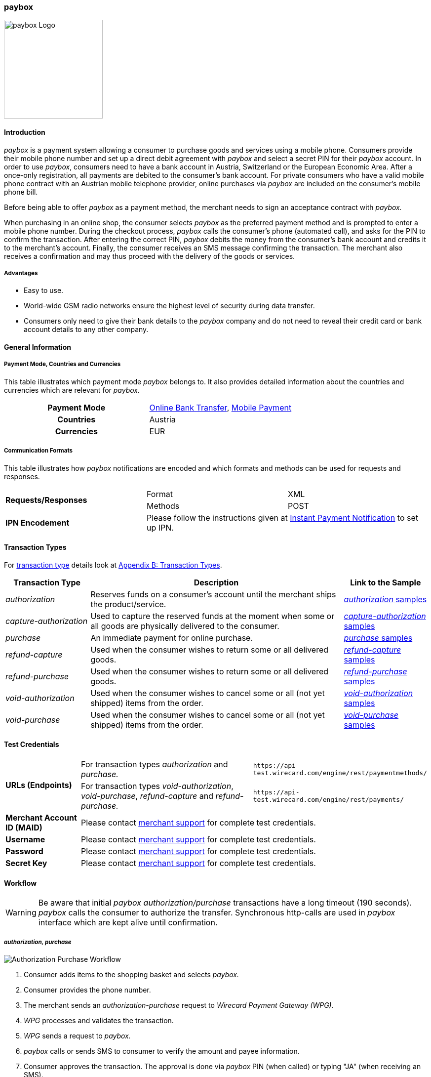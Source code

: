 [#API_paybox]
=== paybox

image::images/11-42-paybox/paybox_logo.png[paybox Logo, 200, align="right"]

[#paybox_Introduction]
==== Introduction

_paybox_ is a payment system allowing a consumer to purchase goods and
services using a mobile phone. Consumers provide their mobile phone
number and set up a direct debit agreement with _paybox_ and select a
secret PIN for their _paybox_ account. In order to use _paybox_,
consumers need to have a bank account in Austria, Switzerland or the
European Economic Area. After a once-only registration, all payments are
debited to the consumer's bank account. For private consumers who have a
valid mobile phone contract with an Austrian mobile telephone provider,
online purchases via _paybox_ are included on the consumer's mobile phone
bill.

Before being able to offer _paybox_ as a payment method, the merchant
needs to sign an acceptance contract with _paybox._

When purchasing in an online shop, the consumer selects _paybox_ as the
preferred payment method and is prompted to enter a mobile phone number.
During the checkout process, _paybox_ calls the consumer's phone
(automated call), and asks for the PIN to confirm the transaction. After
entering the correct PIN, _paybox_ debits the money from the consumer's
bank account and credits it to the merchant's account. Finally, the
consumer receives an SMS message confirming the transaction. The
merchant also receives a confirmation and may thus proceed with the
delivery of the goods or services.

[#paybox_Advantages]
===== Advantages

- Easy to use.
- World-wide GSM radio networks ensure the highest level of security during data transfer.
- Consumers only need to give their bank details to the _paybox_ company
and do not need to reveal their credit card or bank account details to
any other company.

//-

[#paybox_GeneralInformation]
==== General Information

[#paybox_PaymentModeCountriesandCurrencies]
===== Payment Mode, Countries and Currencies

This table illustrates which payment mode _paybox_ belongs to. It also
provides detailed information about the countries and currencies which
are relevant for _paybox._

[cols="h,"]
|===
| Payment Mode | <<PaymentMethods_PaymentMode_OnlineBankTransfer, Online Bank Transfer>>, <<PaymentMethods_PaymentMode_MobilePayment, Mobile Payment>> 
| Countries    | Austria
| Currencies   | EUR
|===


[#paybox_CommunicationFormats]
===== Communication Formats

This table illustrates how _paybox_ notifications are encoded and
which formats and methods can be used for requests and responses.

|===
.2+| *Requests/Responses* | Format  | XML
                          | Methods | POST
| *IPN Encodement*      2+| Please follow the instructions given at
<<GeneralPlatformFeatures_IPN, Instant Payment Notification>> to set up IPN.
|===


[#paybox_TransactionTypes]
==== Transaction Types

For <<Glossary_TransactionType, transaction type>> details look at <<AppendixB, Appendix B: Transaction Types>>.

[cols="20, 60, 20"]
|===
| Transaction Type | Description | Link to the Sample

| _authorization_ | Reserves funds on a consumer's account until the
merchant ships the product/service.
| <<paybox_Samples_Authorization, _authorization_ samples>>
| _capture-authorization_ | Used to capture the reserved funds at the
moment when some or all goods are physically delivered to the consumer.
| <<paybox_Samples_CaptureAuthorization, _capture-authorization_ samples>>
| _purchase_ | An immediate payment for online purchase. | <<paybox_Samples_Purchase, _purchase_ samples>>
| _refund-capture_ | Used when the consumer wishes to return some or all
delivered goods. | <<paybox_Samples_RefundCapture, _refund-capture_ samples>>
| _refund-purchase_ | Used when the consumer wishes to return some or all
delivered goods. | <<paybox_Samples_RefundPurchase, _refund-purchase_ samples>> 
| _void-authorization_ | Used when the consumer wishes to cancel some or
all (not yet shipped) items from the order. | <<paybox_Samples_VoidAuthorization, _void-authorization_ samples>>
| _void-purchase_ | Used when the consumer wishes to cancel some or all
(not yet shipped) items from the order. | <<paybox_Samples_VoidPurchase, _void-purchase_ samples>>
|===


[#paybox_TestCredentials]
==== Test Credentials

[cols="20, 50, 30"]
|===
.2+s| URLs (Endpoints) | For transaction types _authorization_ and _purchase._ | ``\https://api-test.wirecard.com/engine/rest/paymentmethods/``
                      | For transaction types _void-authorization_, _void-purchase_, _refund-capture_ and _refund-purchase._
                      | ``\https://api-test.wirecard.com/engine/rest/payments/``
s| Merchant Account ID (MAID) 2+| Please contact <<ContactUs, merchant support>> for complete test credentials. 
s| Username   2+| Please contact <<ContactUs, merchant support>> for complete test credentials.
s| Password   2+| Please contact <<ContactUs, merchant support>> for complete test credentials.
s| Secret Key 2+| Please contact <<ContactUs, merchant support>> for complete test credentials.
|===


[#paybox_Workflow]
==== Workflow

WARNING: Be aware that initial _paybox_ _authorization/purchase_ transactions have
a long timeout (190 seconds). _paybox_ calls the consumer to authorize
the transfer. Synchronous http-calls are used in _paybox_ interface
which are kept alive until confirmation.

[#paybox_Workflow_AuthorizationPurchase]
===== _authorization, purchase_

image::images/11-42-paybox/paybox_workflow_AuthorizationPurchase.png[Authorization Purchase Workflow]

. Consumer adds items to the shopping basket and selects _paybox._
. Consumer provides the phone number.
. The merchant sends an _authorization-purchase_ request to _Wirecard Payment Gateway (WPG)._
. _WPG_ processes and validates the transaction.
. _WPG_ sends a request to _paybox._
. _paybox_ calls or sends SMS to consumer to verify the amount and payee information.
. Consumer approves the transaction. The approval is done via _paybox_ PIN (when called) or typing "JA" (when receiving an SMS).
. _paybox_ processes consumer's reply.
. _paybox_ sends the transaction status to _WPG._
. _WPG_ forwards transaction status to the merchant.
. The merchant displays the completion of the payment process to the consumer.

//-

[#paybox_Workflow_OtherTransactionTypes]
===== _void-authorization, capture-authorization, void-purchase, refund-capture, refund-purchase_

image::images/11-42-paybox/paybox_workflow_OtherTransactionTypes.png[Workflow Other Transaction Types]

. The merchant initiates a request (either _void-authorization, capture-authorization, void-purchase, refund-capture_ or _refund-purchase_).
. WPG processes and validates the transaction.
. _WPG_ sends the request to _paybox._
. _paybox_ processes the transaction.
. _paybox_ sends the transaction status to _WPG._
. _WPG_ forwards the transaction status to the merchant.

//-


[#paybox_Fields]
==== Fields 

The fields used for _paybox_ requests, responses and notifications are
the same as the REST API fields. Please refer to <<RestApi_Fields, REST API Fields>>.
Only the fields listed below have different properties, especially
according to size.

[#paybox_Fields_AuthorizationPurchase]
===== _authorization, purchase_

The following elements are mandatory (M), optional (O) or conditional
\(C) for a request/response/notification. If the respective cell is
empty, the field is disregarded or not sent.

[%autowidth]
|===
| Field | Cardinality | Datatype | Size | Description

| order-number | O | xs:string | 40 | This is the order number of the merchant.
| descriptor   | O | xs:string | 60 |Description on the settlement of the
account holder's account about a transaction.
| account-holder/phone | M | xs:string | 24 |The phone number of the account holder.
|===


[#paybox_Samples]
==== Samples

[#paybox_Samples_Authorization]
===== _authorization_

.XML _authorization_ Request (Successful)

[source,xml]
----
<?xml version="1.0" encoding="UTF-8" standalone="yes"?>
<payment xmlns="http://www.elastic-payments.com/schema/payment">
    <merchant-account-id>cd774c92-e46b-48da-9963-a30bb6a362cf</merchant-account-id>
    <request-id>$(unique for each request}</request-id>
    <transaction-type>authorization</transaction-type>
    <requested-amount currency="EUR">1.23</requested-amount>
    <account-holder>
        <phone>+43000123456789</phone>
    </account-holder>
    <order-number>order-number</order-number>
    <descriptor>customer-statement</descriptor>
    <payment-methods>
        <payment-method name="paybox"/>
    </payment-methods>
</payment>
----

.XML _authorization_ Response (Successful)

[source,xml]
----
 <?xml version="1.0" encoding="UTF-8" standalone="yes"?>
<payment xmlns="http://www.elastic-payments.com/schema/payment">
    <merchant-account-id>cd774c92-e46b-48da-9963-a30bb6a362cf</merchant-account-id>
    <transaction-id>d6e3497e-15c7-11e5-b0a7-005056a97509</transaction-id>
    <request-id>$(unique for each request}</request-id>
    <transaction-type>authorization</transaction-type>
    <transaction-state>success</transaction-state>
    <completion-time-stamp>2015-06-18T14:39:35.000Z</completion-time-stamp>
    <statuses>
        <status code="201.0000" description="The resource was successfully created." severity="information"/>
    </statuses>
    <requested-amount currency="EUR">1.23</requested-amount>
    <account-holder>
        <phone>+43100</phone>
    </account-holder>
    <ip-address>127.0.0.2</ip-address>
    <order-number>0</order-number>
    <order-detail>order detail</order-detail>
    <descriptor>Customer 007</descriptor>
    <payment-methods>
        <payment-method name="paybox"/>
    </payment-methods>
    <authorization-code>success</authorization-code>
    <locale>de</locale>
</payment>
----

.XML _authorization_ Response (Failure)

[source,xml]
----
<?xml version="1.0" encoding="UTF-8" standalone="yes"?>
<payment xmlns="http://www.elastic-payments.com/schema/payment">
    <merchant-account-id>cd774c92-e46b-48da-9963-a30bb6a362cf</merchant-account-id>
    <transaction-id>ee35f4fa-1441-11e5-8539-005056b13ce8</transaction-id>
    <request-id>$(unique for each request}</request-id>
    <transaction-type>authorization</transaction-type>
    <transaction-state>failed</transaction-state>
    <completion-time-stamp>2015-06-16T16:08:31.000Z</completion-time-stamp>
    <statuses>
        <status code="500.1051" description="A Provider refused to accept the transaction.  Please check your input and try again." severity="error"/>
    </statuses>
    <requested-amount currency="EUR">1.23</requested-amount>
    <account-holder>
        <phone>+43000123456789</phone>
    </account-holder>
    <order-number>order-number</order-number>
    <descriptor>customer-statement</descriptor>
    <payment-methods>
        <payment-method name="paybox"/>
    </payment-methods>
</payment>
----

[#paybox_Samples_CaptureAuthorization]
===== _capture-authorization_

.XML _capture-authorization_ Request (Successful)

[source,xml]
----
<?xml version="1.0" encoding="UTF-8" standalone="yes"?>
<payment xmlns="http://www.elastic-payments.com/schema/payment">
     <merchant-account-id>0e0a466b-bed8-4eb3-973f-faddd77e692c</merchant-account-id>
     <request-id>$(unique for each request}</request-id>
     <transaction-type>capture-authorization</transaction-type>
    <payment-methods>
       <payment-method name="paybox"/>
    </payment-methods>
     <parent-transaction-id>31af95ca-15c9-11e5-b0a7-005056a97509</parent-transaction-id>
     <ip-address>127.0.0.1</ip-address>
</payment>
----

.XML _capture-authorization_ Response (Successful)

[source,xml]
----
<?xml version="1.0" encoding="UTF-8" standalone="yes"?>
<payment xmlns="http://www.elastic-payments.com/schema/payment" self="http://p-grz-web02.wirecard.lan:8080/engine/rest/merchants/0e0a466b-bed8-4eb3-973f-faddd77e692c/payments/321d784f-15c9-11e5-b0a7-005056a97509">
    <merchant-account-id ref="http://p-grz-web02.wirecard.lan:8080/engine/rest/merchants/0e0a466b-bed8-4eb3-973f-faddd77e692c">0e0a466b-bed8-4eb3-973f-faddd77e692c</merchant-account-id>
    <transaction-id>321d784f-15c9-11e5-b0a7-005056a97509</transaction-id>
    <request-id>$(unique for each request}</request-id>
    <transaction-type>capture-authorization</transaction-type>
    <transaction-state>success</transaction-state>
    <completion-time-stamp>2015-06-18T14:49:17.000Z</completion-time-stamp>
    <statuses>
        <status code="201.0000" description="paybox:The resource was successfully created." severity="information"/>
    </statuses>
    <requested-amount currency="EUR">1.01</requested-amount>
    <account-holder>
        <phone>+43100</phone>
    </account-holder>
    <ip-address>127.0.0.1</ip-address>
    <order-number>0</order-number>
    <order-detail>order detail</order-detail>
    <descriptor>Customer 007</descriptor>
    <payment-methods>
        <payment-method name="paybox"/>
    </payment-methods>
    <api-id>elastic-api</api-id>
</payment>
----

[#paybox_Samples_Purchase]
===== _purchase_

.XML _purchase_ Request (Successful)

[source,xml]
----
<?xml version="1.0" encoding="UTF-8" standalone="yes"?>
<payment xmlns="http://www.elastic-payments.com/schema/payment">
    <merchant-account-id>0e0a466b-bed8-4eb3-973f-faddd77e692c</merchant-account-id>
    <request-id>$(unique for each request}</request-id>
    <transaction-type>purchase</transaction-type>
    <payment-methods>
       <payment-method name="paybox"/>
    </payment-methods>
    <account-holder>
      <phone>+43100</phone>
    </account-holder>
    <requested-amount currency="EUR">1.01</requested-amount>
</payment>
----

.XML _purchase_ Response (Successful)

[source,xml]
----
<?xml version="1.0" encoding="UTF-8" standalone="yes"?>
<payment xmlns="http://www.elastic-payments.com/schema/payment">
    <merchant-account-id>0e0a466b-bed8-4eb3-973f-faddd77e692c</merchant-account-id>
    <transaction-id>58093450-15c6-11e5-b0a7-005056a97509</transaction-id>
    <request-id>$(unique for each request}</request-id>
    <transaction-type>purchase</transaction-type>
    <transaction-state>success</transaction-state>
    <completion-time-stamp>2015-06-18T14:28:53.000Z</completion-time-stamp>
    <statuses>
        <status code="201.0000" description="The resource was successfully created." severity="information"/>
    </statuses>
    <requested-amount currency="EUR">1.01</requested-amount>
    <account-holder>
        <phone>+43100</phone>
    </account-holder>
    <payment-methods>
        <payment-method name="paybox"/>
    </payment-methods>
    <authorization-code>success</authorization-code>
</payment>
----

[#paybox_Samples_RefundCapture]
===== _refund-capture_

.XML _refund-capture_ Request (Successful)

[source,xml]
----
<?xml version="1.0" encoding="UTF-8" standalone="yes"?>
<payment xmlns="http://www.elastic-payments.com/schema/payment">
     <merchant-account-id>0e0a466b-bed8-4eb3-973f-faddd77e692c</merchant-account-id>
     <request-id>$(unique for each request}</request-id>
     <transaction-type>refund-capture</transaction-type>
    <payment-methods>
       <payment-method name="paybox"/>
    </payment-methods>
     <parent-transaction-id>321d784f-15c9-11e5-b0a7-005056a97509</parent-transaction-id>
     <ip-address>127.0.0.1</ip-address>
</payment>
----

.XML _refund-capture_ Response (Successful)

[source,xml]
----
<?xml version="1.0" encoding="UTF-8" standalone="yes"?>
<payment xmlns="http://www.elastic-payments.com/schema/payment" self="http://p-grz-web02.wirecard.lan:8080/engine/rest/merchants/0e0a466b-bed8-4eb3-973f-faddd77e692c/payments/32b39020-15c9-11e5-b0a7-005056a97509">
    <merchant-account-id ref="http://p-grz-web02.wirecard.lan:8080/engine/rest/merchants/0e0a466b-bed8-4eb3-973f-faddd77e692c">0e0a466b-bed8-4eb3-973f-faddd77e692c</merchant-account-id>
    <transaction-id>32b39020-15c9-11e5-b0a7-005056a97509</transaction-id>
    <request-id>$(unique for each request}</request-id>
    <transaction-type>refund-capture</transaction-type>
    <transaction-state>success</transaction-state>
    <completion-time-stamp>2015-06-18T14:49:18.000Z</completion-time-stamp>
    <statuses>
        <status code="201.0000" description="paybox:The resource was successfully created." severity="information"/>
    </statuses>
    <requested-amount currency="EUR">1.01</requested-amount>
    <account-holder>
        <phone>+43100</phone>
    </account-holder>
    <ip-address>127.0.0.1</ip-address>
    <order-number>0</order-number>
    <order-detail>order detail</order-detail>
    <descriptor>Customer 007</descriptor>
    <payment-methods>
        <payment-method name="paybox"/>
    </payment-methods>
    <api-id>elastic-api</api-id>
</payment>
----

[#paybox_Samples_RefundPurchase]
===== _refund-purchase_

.XML _refund-purchase_ Request (Successful)

[source,xml]
----
<?xml version="1.0" encoding="UTF-8" standalone="yes"?>
<payment xmlns="http://www.elastic-payments.com/schema/payment">
     <merchant-account-id>0e0a466b-bed8-4eb3-973f-faddd77e692c</merchant-account-id>
     <request-id>$(unique for each request}</request-id>
     <transaction-type>refund-purchase</transaction-type>
    <payment-methods>
       <payment-method name="paybox"/>
    </payment-methods>
     <parent-transaction-id>264082a3-15c7-11e5-b0a7-005056a97509</parent-transaction-id>
     <ip-address>127.0.0.1</ip-address>
</payment>
----

.XML _refund-purchase_ Response (Successful)

[source,xml]
----
<?xml version="1.0" encoding="UTF-8" standalone="yes"?>
<payment xmlns="http://www.elastic-payments.com/schema/payment" self="http://p-grz-web02.wirecard.lan:8080/engine/rest/merchants/0e0a466b-bed8-4eb3-973f-faddd77e692c/payments/269e9ea3-15c7-11e5-b0a7-005056a97509">
    <merchant-account-id ref="http://p-grz-web02.wirecard.lan:8080/engine/rest/merchants/0e0a466b-bed8-4eb3-973f-faddd77e692c">0e0a466b-bed8-4eb3-973f-faddd77e692c</merchant-account-id>
    <transaction-id>269e9ea3-15c7-11e5-b0a7-005056a97509</transaction-id>
    <request-id>$(unique for each request}</request-id>
    <transaction-type>refund-purchase</transaction-type>
    <transaction-state>success</transaction-state>
    <completion-time-stamp>2015-06-18T14:34:39.000Z</completion-time-stamp>
    <statuses>
        <status code="201.0000" description="paybox:The resource was successfully created." severity="information"/>
    </statuses>
    <requested-amount currency="EUR">1.01</requested-amount>
    <account-holder>
        <phone>+43100</phone>
    </account-holder>
    <ip-address>127.0.0.1</ip-address>
    <order-number>0</order-number>
    <order-detail>order detail</order-detail>
    <descriptor>Customer 007</descriptor>
    <payment-methods>
        <payment-method name="paybox"/>
    </payment-methods>
    <api-id>elastic-api</api-id>
</payment>
----

[#paybox_Samples_VoidAuthorization]
===== _void-authorization_

.XML _void-authorization_ Request (Successful)

[source,xml]
----
<?xml version="1.0" encoding="UTF-8" standalone="yes"?>
<payment xmlns="http://www.elastic-payments.com/schema/payment">
     <merchant-account-id>0e0a466b-bed8-4eb3-973f-faddd77e692c</merchant-account-id>
     <request-id>$(unique for each request}</request-id>
     <transaction-type>void-authorization</transaction-type>
    <payment-methods>
       <payment-method name="paybox"/>
    </payment-methods>
     <parent-transaction-id>d6e3497e-15c7-11e5-b0a7-005056a97509</parent-transaction-id>
     <ip-address>127.0.0.1</ip-address>
</payment>
----

.XML _void-authorization_ Response (Successful)

[source,xml]
----
<?xml version="1.0" encoding="UTF-8" standalone="yes"?>
<payment xmlns="http://www.elastic-payments.com/schema/payment" self="http://p-grz-web02.wirecard.lan:8080/engine/rest/merchants/0e0a466b-bed8-4eb3-973f-faddd77e692c/payments/d739eb5a-15c7-11e5-b0a7-005056a97509">
    <merchant-account-id ref="http://p-grz-web02.wirecard.lan:8080/engine/rest/merchants/0e0a466b-bed8-4eb3-973f-faddd77e692c">0e0a466b-bed8-4eb3-973f-faddd77e692c</merchant-account-id>
    <transaction-id>d739eb5a-15c7-11e5-b0a7-005056a97509</transaction-id>
    <request-id>$(unique for each request}</request-id>
    <transaction-type>void-authorization</transaction-type>
    <transaction-state>success</transaction-state>
    <completion-time-stamp>2015-06-18T14:39:35.000Z</completion-time-stamp>
    <statuses>
        <status code="201.0000" description="paybox:The resource was successfully created." severity="information"/>
    </statuses>
    <requested-amount currency="EUR">1.01</requested-amount>
    <account-holder>
        <phone>+43100</phone>
    </account-holder>
    <ip-address>127.0.0.1</ip-address>
    <order-number>0</order-number>
    <order-detail>order detail</order-detail>
    <descriptor>Customer 007</descriptor>
    <payment-methods>
        <payment-method name="paybox"/>
    </payment-methods>
    <api-id>elastic-api</api-id>
</payment>
----

[#paybox_Samples_VoidPurchase]
===== _void-purchase_

.XML _void-purchase_ Request (Successful)

[source,xml]
----
<?xml version="1.0" encoding="UTF-8" standalone="yes"?>
<payment xmlns="http://www.elastic-payments.com/schema/payment">
     <merchant-account-id>0e0a466b-bed8-4eb3-973f-faddd77e692c</merchant-account-id>
     <request-id>$(unique for each request}</request-id>
     <transaction-type>void-purchase</transaction-type>
    <payment-methods>
       <payment-method name="paybox"/>
    </payment-methods>
     <parent-transaction-id>c391dd8f-15c6-11e5-b0a7-005056a97509</parent-transaction-id>
     <ip-address>127.0.0.1</ip-address>
</payment>
----

.XML _void-purchase_ Response (Successful)

[source,xml]
----
<?xml version="1.0" encoding="UTF-8" standalone="yes"?>
<payment xmlns="http://www.elastic-payments.com/schema/payment" self="http://p-grz-web02.wirecard.lan:8080/engine/rest/merchants/0e0a466b-bed8-4eb3-973f-faddd77e692c/payments/c3ea4dc7-15c6-11e5-b0a7-005056a97509">
    <merchant-account-id ref="http://p-grz-web02.wirecard.lan:8080/engine/rest/merchants/0e0a466b-bed8-4eb3-973f-faddd77e692c">0e0a466b-bed8-4eb3-973f-faddd77e692c</merchant-account-id>
    <transaction-id>c3ea4dc7-15c6-11e5-b0a7-005056a97509</transaction-id>
    <request-id>$(unique for each request}</request-id>
    <transaction-type>void-purchase</transaction-type>
    <transaction-state>success</transaction-state>
    <completion-time-stamp>2015-06-18T14:31:54.000Z</completion-time-stamp>
    <statuses>
        <status code="201.0000" description="paybox:The resource was successfully created." severity="information"/>
    </statuses>
    <requested-amount currency="EUR">1.01</requested-amount>
    <account-holder>
        <phone>+43100</phone>
    </account-holder>
    <ip-address>127.0.0.1</ip-address>
    <order-number>0</order-number>
    <order-detail>order detail</order-detail>
    <descriptor>Customer 007</descriptor>
    <payment-methods>
        <payment-method name="paybox"/>
    </payment-methods>
    <api-id>elastic-api</api-id>
</payment>
----
